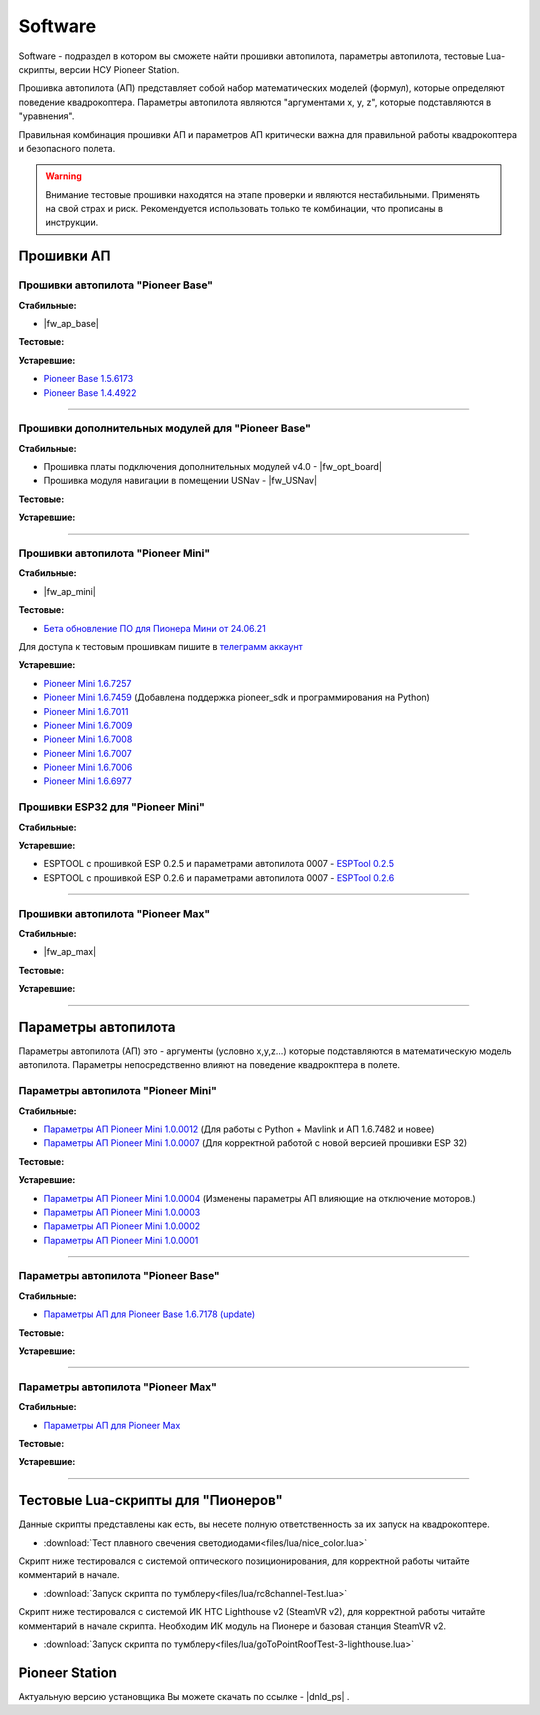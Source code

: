 Software
========

Software - подраздел в котором вы сможете найти прошивки автопилота, параметры автопилота, тестовые Lua-скрипты, версии НСУ Pioneer Station.

Прошивка автопилота (АП) представляет собой набор математических моделей (формул), которые определяют поведение квадрокоптера. Параметры автопилота являются "аргументами x, y, z", которые подставляются в "уравнения".

Правильная комбинация прошивки АП и параметров АП критически важна для правильной работы квадрокоптера и безопасного полета.

.. warning:: Внимание тестовые прошивки находятся на этапе проверки и являются нестабильными. Применять на свой страх и риск. Рекомендуется использовать только те комбинации, что прописаны в инструкции.


Прошивки АП
-----------

Прошивки автопилота "Pioneer Base"
~~~~~~~~~~~~~~~~~~~~~~~~~~~~~~~~~~

**Стабильные:**

* |fw_ap_base|

**Тестовые:**

**Устаревшие:**

* `Pioneer Base 1.5.6173 <https://disk.yandex.ru/d/WPgcrfgPKFpHBg>`__
* `Pioneer Base 1.4.4922 <https://disk.yandex.ru/d/amKrbOJ686VDVA>`__

________

Прошивки дополнительных модулей для "Pioneer Base"
~~~~~~~~~~~~~~~~~~~~~~~~~~~~~~~~~~~~~~~~~~~~~~~~~~

**Стабильные:**

* Прошивка платы подключения дополнительных модулей v4.0 - |fw_opt_board|
* Прошивка модуля навигации в помещении USNav - |fw_USNav|

**Тестовые:**

**Устаревшие:**

______

Прошивки aвтопилота "Pioneer Mini"
~~~~~~~~~~~~~~~~~~~~~~~~~~~~~~~~~~


**Стабильные:**

* |fw_ap_mini|

**Тестовые:**

* `Бета обновление ПО для Пионера Мини от 24.06.21 <https://disk.yandex.ru/d/zXTAyxGHrJBoDA>`__

Для доступа к тестовым прошивкам пишите в `телеграмм аккаунт <https://t.me/geoscan_edu>`__

**Устаревшие:**

* `Pioneer Mini 1.6.7257 <https://disk.yandex.ru/d/WPgcrfgPKFpHBg>`__

* `Pioneer Mini 1.6.7459 <https://disk.yandex.ru/d/vjykKgJVmepbZQ>`__ (Добавлена поддержка pioneer_sdk и программирования на Python)

* `Pioneer Mini 1.6.7011 <https://disk.yandex.ru/d/HqEswyY2PQRvrw>`__

* `Pioneer Mini 1.6.7009 <https://disk.yandex.ru/d/mvSrLNtjDdY_fw>`__

* `Pioneer Mini 1.6.7008 <https://disk.yandex.ru/d/rLFfxYVPOwPpNA>`__

* `Pioneer Mini 1.6.7007 <https://disk.yandex.ru/d/mmkbSU8OmG7KfA>`__

* `Pioneer Mini 1.6.7006 <https://disk.yandex.ru/d/IGOPr_vnh8XdgA>`__

* `Pioneer Mini 1.6.6977 <https://disk.yandex.ru/d/ndf7lhV3gSIhpA>`__


Прошивки ESP32 для "Pioneer Mini"
~~~~~~~~~~~~~~~~~~~~~~~~~~~~~~~~~

**Стабильные:**

**Устаревшие:**

* ESPTOOL с прошивкой ESP 0.2.5 и параметрами автопилота 0007 - `ESPTool 0.2.5 <https://disk.yandex.ru/d/oWXwX4rLs-Fucw>`__

* ESPTOOL с прошивкой ESP 0.2.6 и параметрами автопилота 0007 - `ESPTool 0.2.6 <https://disk.yandex.ru/d/wslNfLDz23mE2g>`__

_______

Прошивки автопилота "Pioneer Max"
~~~~~~~~~~~~~~~~~~~~~~~~~~~~~~~~~

**Стабильные:**

* |fw_ap_max|

**Тестовые:**


**Устаревшие:**

_______

Параметры автопилота
--------------------

Параметры автопилота (АП) это - аргументы (условно x,y,z...) которые подставляются в математическую модель автопилота. Параметры непосредственно влияют на поведение квадрокптера в полете.

Параметры автопилота "Pioneer Mini"
~~~~~~~~~~~~~~~~~~~~~~~~~~~~~~~~~~~

**Стабильные:**

* `Параметры АП Pioneer Mini 1.0.0012 <https://disk.yandex.ru/d/AKSr6SCzZXvziQ>`__ (Для работы с Python + Mavlink и АП 1.6.7482 и новее)

* `Параметры АП Pioneer Mini 1.0.0007 <https://disk.yandex.ru/d/Vt6cgbspvuj55Q>`__ (Для корректной работой с новой версией прошивки ESP 32)

**Тестовые:**

**Устаревшие:**

* `Параметры АП Pioneer Mini 1.0.0004 <https://disk.yandex.ru/d/OcaxquZ6LHq_2A>`__ (Изменены параметры АП влияющие на отключение моторов.)

* `Параметры АП Pioneer Mini 1.0.0003 <https://disk.yandex.ru/d/n9ZW5_KnBi_chA>`__

* `Параметры АП Pioneer Mini 1.0.0002 <https://disk.yandex.ru/d/1JZUIGoqLgltMw>`__

* `Параметры АП Pioneer Mini 1.0.0001 <https://disk.yandex.ru/d/MLrGnb5ovik-Rw>`__

______

Параметры автопилота "Pioneer Base"
~~~~~~~~~~~~~~~~~~~~~~~~~~~~~~~~~~~

**Стабильные:**

* `Параметры АП для Pioneer Base 1.6.7178 (update) <https://disk.yandex.ru/d/Doq-oA6ZwtM9Tw>`__

**Тестовые:**


**Устаревшие:**

______

Параметры автопилота "Pioneer Max"
~~~~~~~~~~~~~~~~~~~~~~~~~~~~~~~~~~

**Стабильные:**

* `Параметры АП для Pioneer Max <https://disk.yandex.ru/d/WkG_Wph_brs2jA>`__

**Тестовые:**


**Устаревшие:**

______

Тестовые Lua-скрипты для "Пионеров"
-----------------------------------

Данные скрипты представлены как есть, вы несете полную ответственность за их запуск на квадрокоптере.

*   :download:`Тест плавного свечения светодиодами<files/lua/nice_color.lua>`

Скрипт ниже тестировался с системой оптического позиционирования, для корректной работы читайте комментарий в начале.

*   :download:`Запуск скрипта по тумблеру<files/lua/rc8channel-Test.lua>`

Скрипт ниже тестировался с системой ИК HTC Lighthouse v2 (SteamVR v2), для корректной работы читайте комментарий в начале скрипта. Необходим ИК модуль на Пионере и базовая станция SteamVR v2.

*   :download:`Запуск скрипта по тумблеру<files/lua/goToPointRoofTest-3-lighthouse.lua>`


Pioneer Station
---------------

Актуальную версию установщика Вы можете скачать по ссылке - |dnld_ps| .













